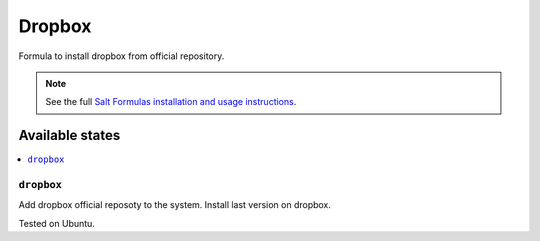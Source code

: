 ========
Dropbox
========

Formula to install dropbox from official repository.

.. note::

    See the full `Salt Formulas installation and usage instructions
    <http://docs.saltstack.com/en/latest/topics/development/conventions/formulas.html>`_.
    
Available states
================
.. contents::
   :local:

``dropbox``
----------------

Add dropbox official reposoty to the system.
Install last version on dropbox.

Tested on Ubuntu.

